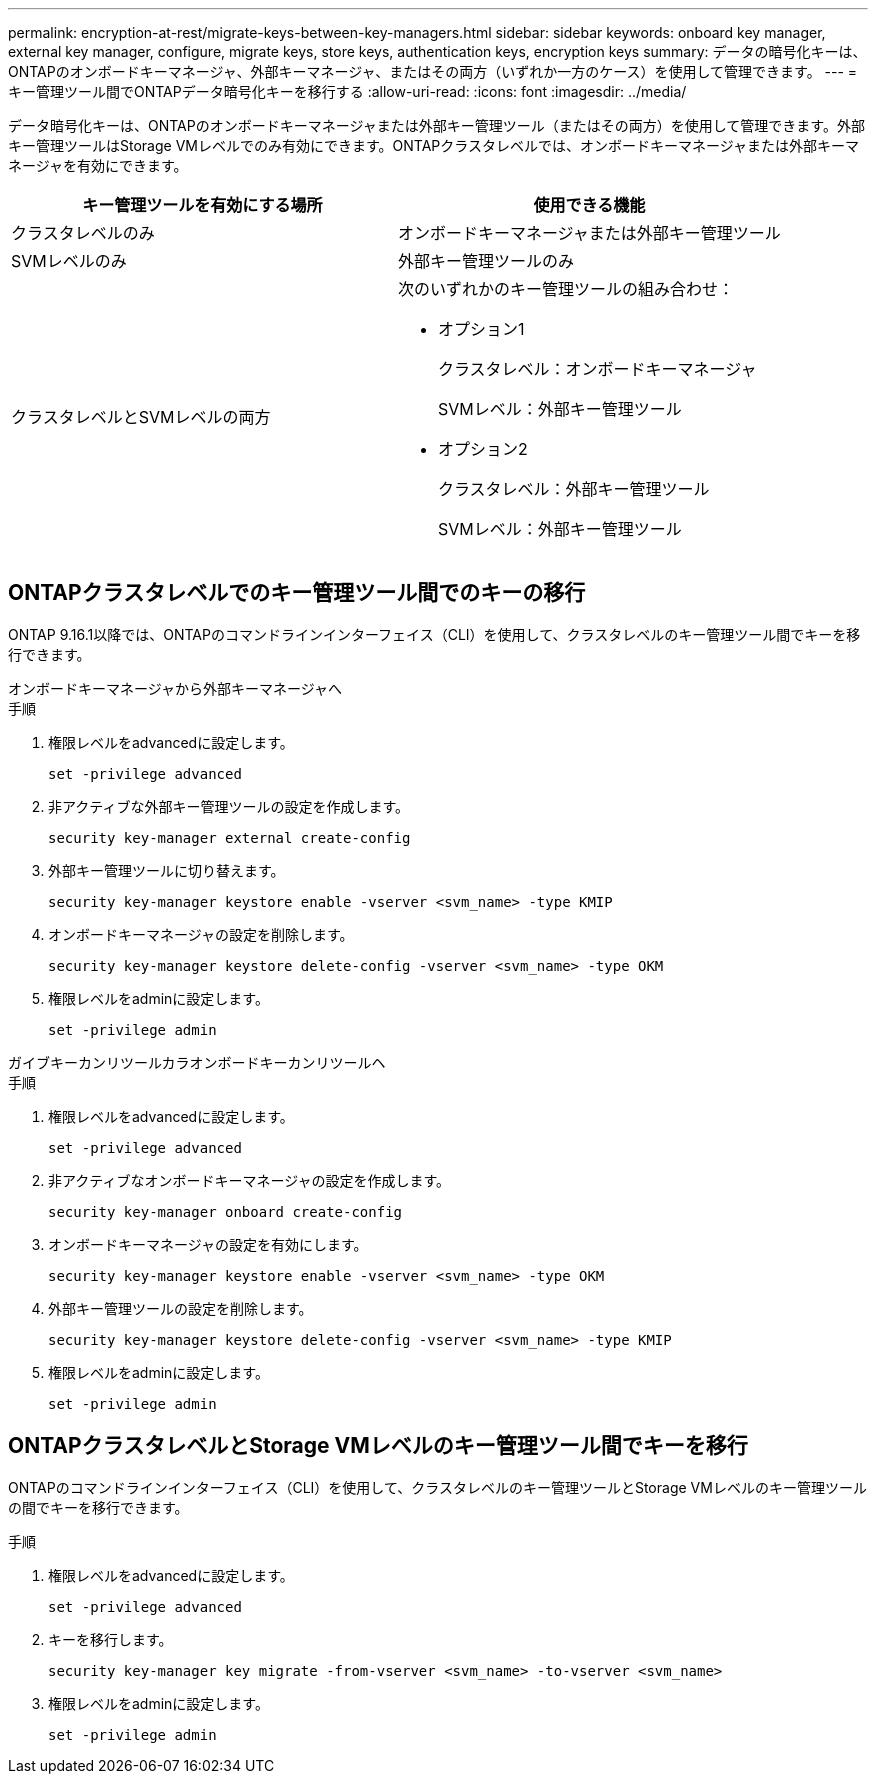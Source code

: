---
permalink: encryption-at-rest/migrate-keys-between-key-managers.html 
sidebar: sidebar 
keywords: onboard key manager, external key manager, configure, migrate keys, store keys, authentication keys, encryption keys 
summary: データの暗号化キーは、ONTAPのオンボードキーマネージャ、外部キーマネージャ、またはその両方（いずれか一方のケース）を使用して管理できます。 
---
= キー管理ツール間でONTAPデータ暗号化キーを移行する
:allow-uri-read: 
:icons: font
:imagesdir: ../media/


[role="lead"]
データ暗号化キーは、ONTAPのオンボードキーマネージャまたは外部キー管理ツール（またはその両方）を使用して管理できます。外部キー管理ツールはStorage VMレベルでのみ有効にできます。ONTAPクラスタレベルでは、オンボードキーマネージャまたは外部キーマネージャを有効にできます。

[cols="2,2"]
|===
| キー管理ツールを有効にする場所 | 使用できる機能 


| クラスタレベルのみ  a| 
オンボードキーマネージャまたは外部キー管理ツール



| SVMレベルのみ | 外部キー管理ツールのみ 


 a| 
クラスタレベルとSVMレベルの両方
 a| 
次のいずれかのキー管理ツールの組み合わせ：

* オプション1
+
クラスタレベル：オンボードキーマネージャ

+
SVMレベル：外部キー管理ツール

* オプション2
+
クラスタレベル：外部キー管理ツール

+
SVMレベル：外部キー管理ツール



|===


== ONTAPクラスタレベルでのキー管理ツール間でのキーの移行

ONTAP 9.16.1以降では、ONTAPのコマンドラインインターフェイス（CLI）を使用して、クラスタレベルのキー管理ツール間でキーを移行できます。

[role="tabbed-block"]
====
.オンボードキーマネージャから外部キーマネージャへ
--
.手順
. 権限レベルをadvancedに設定します。
+
[source, cli]
----
set -privilege advanced
----
. 非アクティブな外部キー管理ツールの設定を作成します。
+
[source, cli]
----
security key-manager external create-config
----
. 外部キー管理ツールに切り替えます。
+
[source, cli]
----
security key-manager keystore enable -vserver <svm_name> -type KMIP
----
. オンボードキーマネージャの設定を削除します。
+
[source, cli]
----
security key-manager keystore delete-config -vserver <svm_name> -type OKM
----
. 権限レベルをadminに設定します。
+
[source, cli]
----
set -privilege admin
----


--
.ガイブキーカンリツールカラオンボードキーカンリツールヘ
--
.手順
. 権限レベルをadvancedに設定します。
+
[source, cli]
----
set -privilege advanced
----
. 非アクティブなオンボードキーマネージャの設定を作成します。
+
[source, cli]
----
security key-manager onboard create-config
----
. オンボードキーマネージャの設定を有効にします。
+
[source, cli]
----
security key-manager keystore enable -vserver <svm_name> -type OKM
----
. 外部キー管理ツールの設定を削除します。
+
[source, cli]
----
security key-manager keystore delete-config -vserver <svm_name> -type KMIP
----
. 権限レベルをadminに設定します。
+
[source, cli]
----
set -privilege admin
----


--
====


== ONTAPクラスタレベルとStorage VMレベルのキー管理ツール間でキーを移行

ONTAPのコマンドラインインターフェイス（CLI）を使用して、クラスタレベルのキー管理ツールとStorage VMレベルのキー管理ツールの間でキーを移行できます。

.手順
. 権限レベルをadvancedに設定します。
+
[source, cli]
----
set -privilege advanced
----
. キーを移行します。
+
[source, cli]
----
security key-manager key migrate -from-vserver <svm_name> -to-vserver <svm_name>
----
. 権限レベルをadminに設定します。
+
[source, cli]
----
set -privilege admin
----

